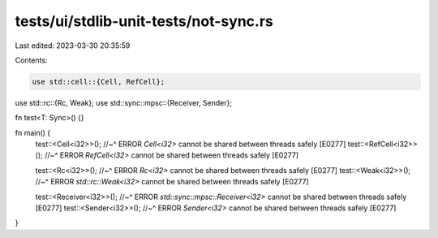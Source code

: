 tests/ui/stdlib-unit-tests/not-sync.rs
======================================

Last edited: 2023-03-30 20:35:59

Contents:

.. code-block:: rs

    use std::cell::{Cell, RefCell};
use std::rc::{Rc, Weak};
use std::sync::mpsc::{Receiver, Sender};

fn test<T: Sync>() {}

fn main() {
    test::<Cell<i32>>();
    //~^ ERROR `Cell<i32>` cannot be shared between threads safely [E0277]
    test::<RefCell<i32>>();
    //~^ ERROR `RefCell<i32>` cannot be shared between threads safely [E0277]

    test::<Rc<i32>>();
    //~^ ERROR `Rc<i32>` cannot be shared between threads safely [E0277]
    test::<Weak<i32>>();
    //~^ ERROR `std::rc::Weak<i32>` cannot be shared between threads safely [E0277]

    test::<Receiver<i32>>();
    //~^ ERROR `std::sync::mpsc::Receiver<i32>` cannot be shared between threads safely [E0277]
    test::<Sender<i32>>();
    //~^ ERROR `Sender<i32>` cannot be shared between threads safely [E0277]
}


